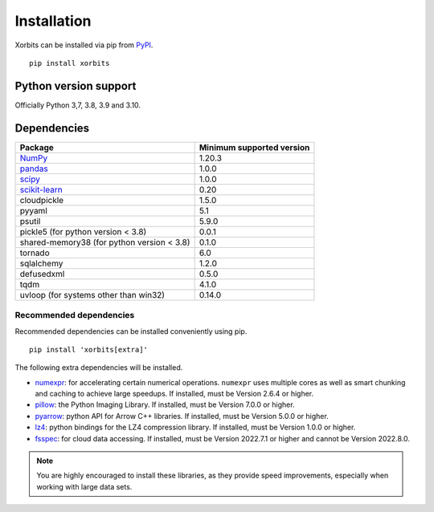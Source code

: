 .. _installation:

============
Installation
============

Xorbits can be installed via pip from `PyPI <https://pypi.org/project/xorbits>`__.

::

    pip install xorbits


Python version support
----------------------

Officially Python 3,7, 3.8, 3.9 and 3.10.

Dependencies
------------

================================================================ ==========================
Package                                                          Minimum supported version
================================================================ ==========================
`NumPy <https://numpy.org>`__                                    1.20.3
`pandas <https://pandas.pydata.org>`__                           1.0.0
`scipy <https://scipy.org>`__                                    1.0.0
`scikit-learn <https://scikit-learn.org/stable>`__               0.20
cloudpickle                                                      1.5.0
pyyaml                                                           5.1
psutil                                                           5.9.0
pickle5 (for python version < 3.8)                               0.0.1
shared-memory38 (for python version < 3.8)                       0.1.0
tornado                                                          6.0
sqlalchemy                                                       1.2.0
defusedxml                                                       0.5.0
tqdm                                                             4.1.0
uvloop (for systems other than win32)                            0.14.0
================================================================ ==========================

Recommended dependencies
~~~~~~~~~~~~~~~~~~~~~~~~

Recommended dependencies can be installed conveniently using pip.

::

    pip install 'xorbits[extra]'


The following extra dependencies will be installed.

* `numexpr <https://github.com/pydata/numexpr>`__: for accelerating certain numerical operations.
  ``numexpr`` uses multiple cores as well as smart chunking and caching to achieve large speedups.
  If installed, must be Version 2.6.4 or higher.

* `pillow <https://python-pillow.org/>`__: the Python Imaging Library. If installed, must be
  Version 7.0.0 or higher.

* `pyarrow <https://pypi.org/project/pyarrow/>`__: python API for Arrow C++ libraries. If
  installed, must be Version 5.0.0 or higher.

* `lz4 <https://github.com/python-lz4/python-lz4>`__: python bindings for the LZ4 compression
  library. If installed, must be Version 1.0.0 or higher.

* `fsspec <https://github.com/fsspec/filesystem_spec>`__: for cloud data accessing. If installed,
  must be Version 2022.7.1 or higher and cannot be Version 2022.8.0.

.. note::

   You are highly encouraged to install these libraries, as they provide speed improvements,
   especially when working with large data sets.